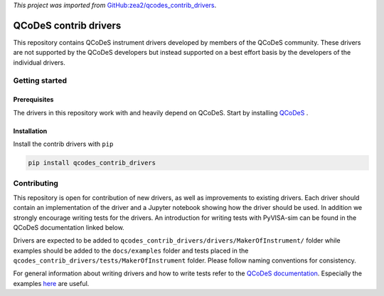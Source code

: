 *This project was imported from* `GitHub:zea2/qcodes_contrib_drivers <https://github.com/zea2/Qcodes_contrib_drivers>`_.

######################
QCoDeS contrib drivers
######################

This repository contains QCoDeS instrument drivers developed by members of the QCoDeS community.
These drivers are not supported by the QCoDeS developers but instead supported on a best effort basis
by the developers of the individual drivers.

Getting started
###############

Prerequisites
*************

The drivers in this repository work with and heavily depend on QCoDeS. Start by installing `QCoDeS <https://github.com/QCoDeS/Qcodes>`_ .

Installation
************

Install the contrib drivers with ``pip``

.. code-block::

  pip install qcodes_contrib_drivers

Contributing
############

This repository is open for contribution of new drivers, 
as well as improvements to existing drivers. Each driver should
contain an implementation of the driver and a Jupyter notebook showing how the
driver should be used. In addition we strongly encourage writing tests for the drivers.
An introduction for writing tests with PyVISA-sim can be found in the QCoDeS documentation linked
below.

Drivers are expected to be added to ``qcodes_contrib_drivers/drivers/MakerOfInstrument/`` folder
while examples should be added to the ``docs/examples`` folder and tests placed in the
``qcodes_contrib_drivers/tests/MakerOfInstrument`` folder. Please follow naming conventions for
consistency.

For general information about writing drivers and how to write tests refer to the `QCoDeS documentation <http://qcodes.github.io/Qcodes/>`_.
Especially the examples `here <https://qcodes.github.io/Qcodes/examples/index.html#writing-drivers>`__
are useful.
